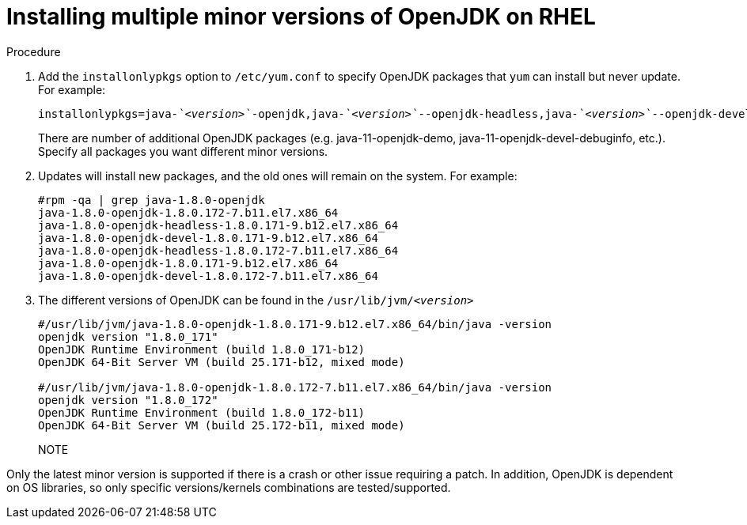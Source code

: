 [id="rhel_install_multiple_minor_versions"]
= Installing multiple minor versions of OpenJDK on RHEL

.Procedure

. Add the `installonlypkgs` option to `/etc/yum.conf` to specify OpenJDK packages that `yum` can install but never update. For example:
+
[source,subs="+quotes"]
----
installonlypkgs=java-_`<version>`_-openjdk,java-_`<version>`_--openjdk-headless,java-_`<version>`_--openjdk-devel
----

+
There are number of additional OpenJDK packages (e.g. java-11-openjdk-demo, java-11-openjdk-devel-debuginfo, etc.). Specify all packages you want different minor versions.

. Updates will install new packages, and the old ones will remain on the system. For example:
+
----
#rpm -qa | grep java-1.8.0-openjdk
java-1.8.0-openjdk-1.8.0.172-7.b11.el7.x86_64
java-1.8.0-openjdk-headless-1.8.0.171-9.b12.el7.x86_64
java-1.8.0-openjdk-devel-1.8.0.171-9.b12.el7.x86_64
java-1.8.0-openjdk-headless-1.8.0.172-7.b11.el7.x86_64
java-1.8.0-openjdk-1.8.0.171-9.b12.el7.x86_64
java-1.8.0-openjdk-devel-1.8.0.172-7.b11.el7.x86_64
----

. The different versions of OpenJDK can be found in the `/usr/lib/jvm/_<version>_`
+
----
#/usr/lib/jvm/java-1.8.0-openjdk-1.8.0.171-9.b12.el7.x86_64/bin/java -version
openjdk version "1.8.0_171"
OpenJDK Runtime Environment (build 1.8.0_171-b12)
OpenJDK 64-Bit Server VM (build 25.171-b12, mixed mode)

#/usr/lib/jvm/java-1.8.0-openjdk-1.8.0.172-7.b11.el7.x86_64/bin/java -version
openjdk version "1.8.0_172"
OpenJDK Runtime Environment (build 1.8.0_172-b11)
OpenJDK 64-Bit Server VM (build 25.172-b11, mixed mode)
----
+
NOTE
====
Only the latest minor version is supported if there is a crash or other issue requiring a patch. In addition, OpenJDK is dependent on OS libraries, so only specific versions/kernels combinations are tested/supported.
====
